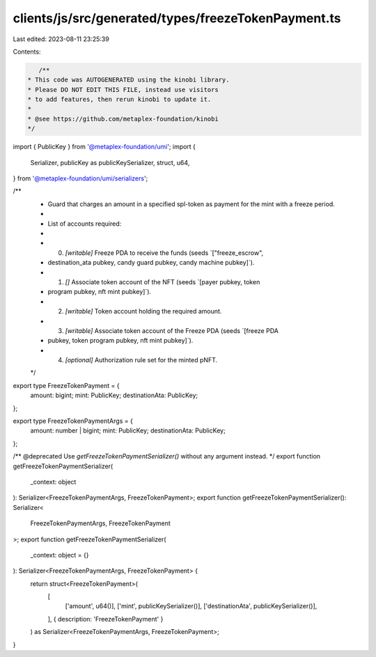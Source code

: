 clients/js/src/generated/types/freezeTokenPayment.ts
====================================================

Last edited: 2023-08-11 23:25:39

Contents:

.. code-block:: ts

    /**
 * This code was AUTOGENERATED using the kinobi library.
 * Please DO NOT EDIT THIS FILE, instead use visitors
 * to add features, then rerun kinobi to update it.
 *
 * @see https://github.com/metaplex-foundation/kinobi
 */

import { PublicKey } from '@metaplex-foundation/umi';
import {
  Serializer,
  publicKey as publicKeySerializer,
  struct,
  u64,
} from '@metaplex-foundation/umi/serializers';

/**
 * Guard that charges an amount in a specified spl-token as payment for the mint with a freeze period.
 *
 * List of accounts required:
 *
 * 0. `[writable]` Freeze PDA to receive the funds (seeds `["freeze_escrow",
 * destination_ata pubkey, candy guard pubkey, candy machine pubkey]`).
 * 1. `[]` Associate token account of the NFT (seeds `[payer pubkey, token
 * program pubkey, nft mint pubkey]`).
 * 2. `[writable]` Token account holding the required amount.
 * 3. `[writable]` Associate token account of the Freeze PDA (seeds `[freeze PDA
 * pubkey, token program pubkey, nft mint pubkey]`).
 * 4. `[optional]` Authorization rule set for the minted pNFT.
 */

export type FreezeTokenPayment = {
  amount: bigint;
  mint: PublicKey;
  destinationAta: PublicKey;
};

export type FreezeTokenPaymentArgs = {
  amount: number | bigint;
  mint: PublicKey;
  destinationAta: PublicKey;
};

/** @deprecated Use `getFreezeTokenPaymentSerializer()` without any argument instead. */
export function getFreezeTokenPaymentSerializer(
  _context: object
): Serializer<FreezeTokenPaymentArgs, FreezeTokenPayment>;
export function getFreezeTokenPaymentSerializer(): Serializer<
  FreezeTokenPaymentArgs,
  FreezeTokenPayment
>;
export function getFreezeTokenPaymentSerializer(
  _context: object = {}
): Serializer<FreezeTokenPaymentArgs, FreezeTokenPayment> {
  return struct<FreezeTokenPayment>(
    [
      ['amount', u64()],
      ['mint', publicKeySerializer()],
      ['destinationAta', publicKeySerializer()],
    ],
    { description: 'FreezeTokenPayment' }
  ) as Serializer<FreezeTokenPaymentArgs, FreezeTokenPayment>;
}


